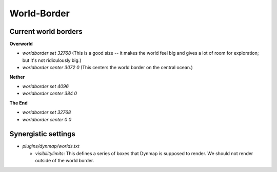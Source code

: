 World-Border
################################################################################

Current world borders
================================================================================

**Overworld**

* `worldborder set 32768` (This is a good size -- it makes the world feel big and gives a lot of room for exploration;  but it's not ridiculously big.)
* `worldborder center 3072 0` (This centers the world border on the central ocean.)

**Nether**

* `worldborder set 4096`
* `worldborder center 384 0`

**The End**

* `worldborder set 32768`
* `worldborder center 0 0`

Synergistic settings
================================================================================

* `plugins/dynmap/worlds.txt`

  * `visibilitylimits`:  This defines a series of boxes that Dynmap is supposed to render.  We should not render outside of the world border.
